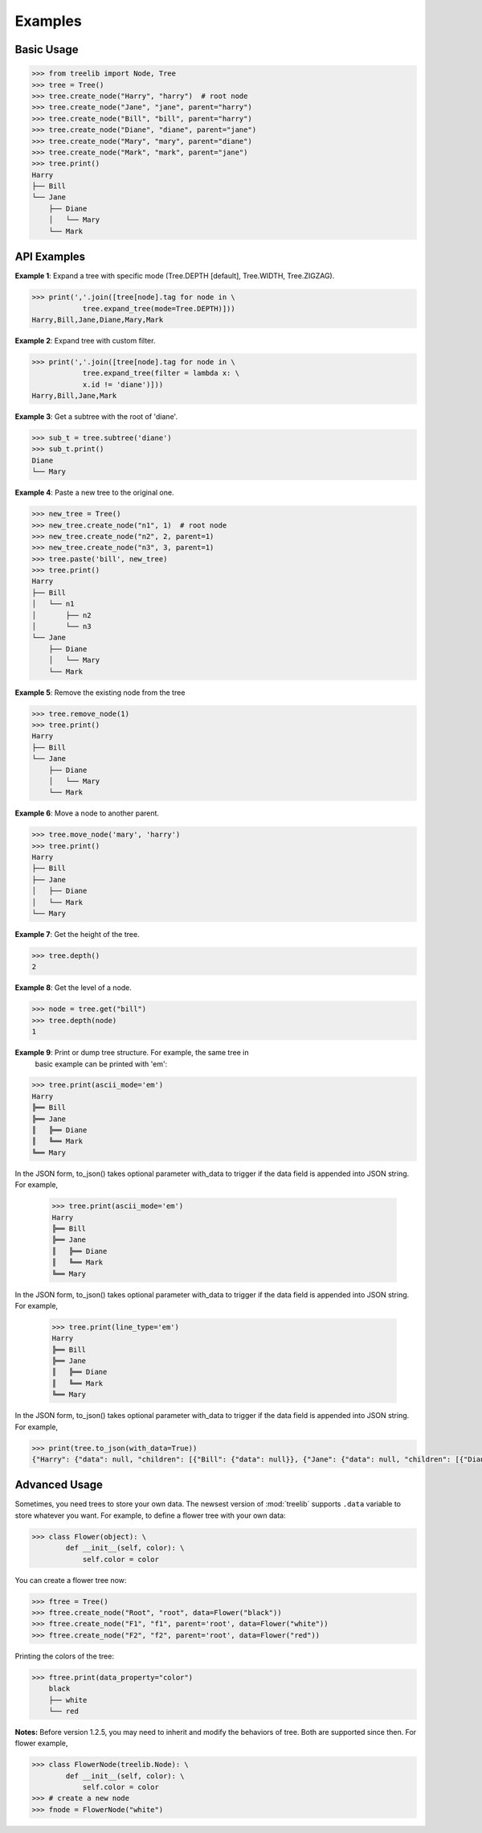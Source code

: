 Examples
===========


Basic Usage
-------------

.. code-block:: sh

    >>> from treelib import Node, Tree
    >>> tree = Tree()
    >>> tree.create_node("Harry", "harry")  # root node
    >>> tree.create_node("Jane", "jane", parent="harry")
    >>> tree.create_node("Bill", "bill", parent="harry")
    >>> tree.create_node("Diane", "diane", parent="jane")
    >>> tree.create_node("Mary", "mary", parent="diane")
    >>> tree.create_node("Mark", "mark", parent="jane")
    >>> tree.print()
    Harry
    ├── Bill
    └── Jane
        ├── Diane
        │   └── Mary
        └── Mark
        

API Examples
--------------

**Example 1**: Expand a tree with specific mode (Tree.DEPTH [default],
Tree.WIDTH, Tree.ZIGZAG).

.. code-block:: sh

    >>> print(','.join([tree[node].tag for node in \
                tree.expand_tree(mode=Tree.DEPTH)]))
    Harry,Bill,Jane,Diane,Mary,Mark

**Example 2**: Expand tree with custom filter.

.. code-block:: sh

    >>> print(','.join([tree[node].tag for node in \
                tree.expand_tree(filter = lambda x: \
                x.id != 'diane')]))
    Harry,Bill,Jane,Mark

**Example 3**: Get a subtree with the root of 'diane'.

.. code-block:: sh

    >>> sub_t = tree.subtree('diane')
    >>> sub_t.print()
    Diane
    └── Mary

**Example 4**: Paste a new tree to the original one.

.. code-block:: sh

    >>> new_tree = Tree()
    >>> new_tree.create_node("n1", 1)  # root node
    >>> new_tree.create_node("n2", 2, parent=1)
    >>> new_tree.create_node("n3", 3, parent=1)
    >>> tree.paste('bill', new_tree)
    >>> tree.print()
    Harry
    ├── Bill
    │   └── n1
    │       ├── n2
    │       └── n3
    └── Jane
        ├── Diane
        │   └── Mary
        └── Mark

**Example 5**: Remove the existing node from the tree

.. code-block:: sh

    >>> tree.remove_node(1)
    >>> tree.print()
    Harry
    ├── Bill
    └── Jane
        ├── Diane
        │   └── Mary
        └── Mark

**Example 6**: Move a node to another parent.

.. code-block:: sh

    >>> tree.move_node('mary', 'harry')
    >>> tree.print()
    Harry
    ├── Bill
    ├── Jane
    │   ├── Diane
    │   └── Mark
    └── Mary

**Example 7**: Get the height of the tree.

.. code-block:: sh

    >>> tree.depth()
    2

**Example 8**: Get the level of a node.

.. code-block:: sh

    >>> node = tree.get("bill")
    >>> tree.depth(node)
    1

**Example 9**: Print or dump tree structure. For example, the same tree in
 basic example can be printed with 'em':

.. code-block:: sh

    >>> tree.print(ascii_mode='em')
    Harry
    ╠══ Bill
    ╠══ Jane
    ║   ╠══ Diane
    ║   ╚══ Mark
    ╚══ Mary

In the JSON form, to_json() takes optional parameter with_data to trigger if
the data field is appended into JSON string. For example,


    >>> tree.print(ascii_mode='em')
    Harry
    ╠══ Bill
    ╠══ Jane
    ║   ╠══ Diane
    ║   ╚══ Mark
    ╚══ Mary

In the JSON form, to_json() takes optional parameter with_data to trigger if
the data field is appended into JSON string. For example,


    >>> tree.print(line_type='em')
    Harry
    ╠══ Bill
    ╠══ Jane
    ║   ╠══ Diane
    ║   ╚══ Mark
    ╚══ Mary

In the JSON form, to_json() takes optional parameter with_data to trigger if
the data field is appended into JSON string. For example,

.. code-block:: sh

    >>> print(tree.to_json(with_data=True))
    {"Harry": {"data": null, "children": [{"Bill": {"data": null}}, {"Jane": {"data": null, "children": [{"Diane": {"data": null}}, {"Mark": {"data": null}}]}}, {"Mary": {"data": null}}]}}


Advanced Usage
----------------

Sometimes, you need trees to store your own data. The newsest version of
:mod:`treelib` supports ``.data`` variable to store whatever you want. For
example, to define a flower tree with your own data:

.. code-block:: sh

    >>> class Flower(object): \
            def __init__(self, color): \
                self.color = color

You can create a flower tree now:

.. code-block:: sh

    >>> ftree = Tree()
    >>> ftree.create_node("Root", "root", data=Flower("black"))
    >>> ftree.create_node("F1", "f1", parent='root', data=Flower("white"))
    >>> ftree.create_node("F2", "f2", parent='root', data=Flower("red"))

Printing the colors of the tree:

.. code-block:: sh

    >>> ftree.print(data_property="color")
        black
        ├── white
        └── red

**Notes:** Before version 1.2.5, you may need to inherit and modify the behaviors of tree. Both are supported since then. For flower example,

.. code-block:: sh

    >>> class FlowerNode(treelib.Node): \
            def __init__(self, color): \
                self.color = color
    >>> # create a new node
    >>> fnode = FlowerNode("white")
